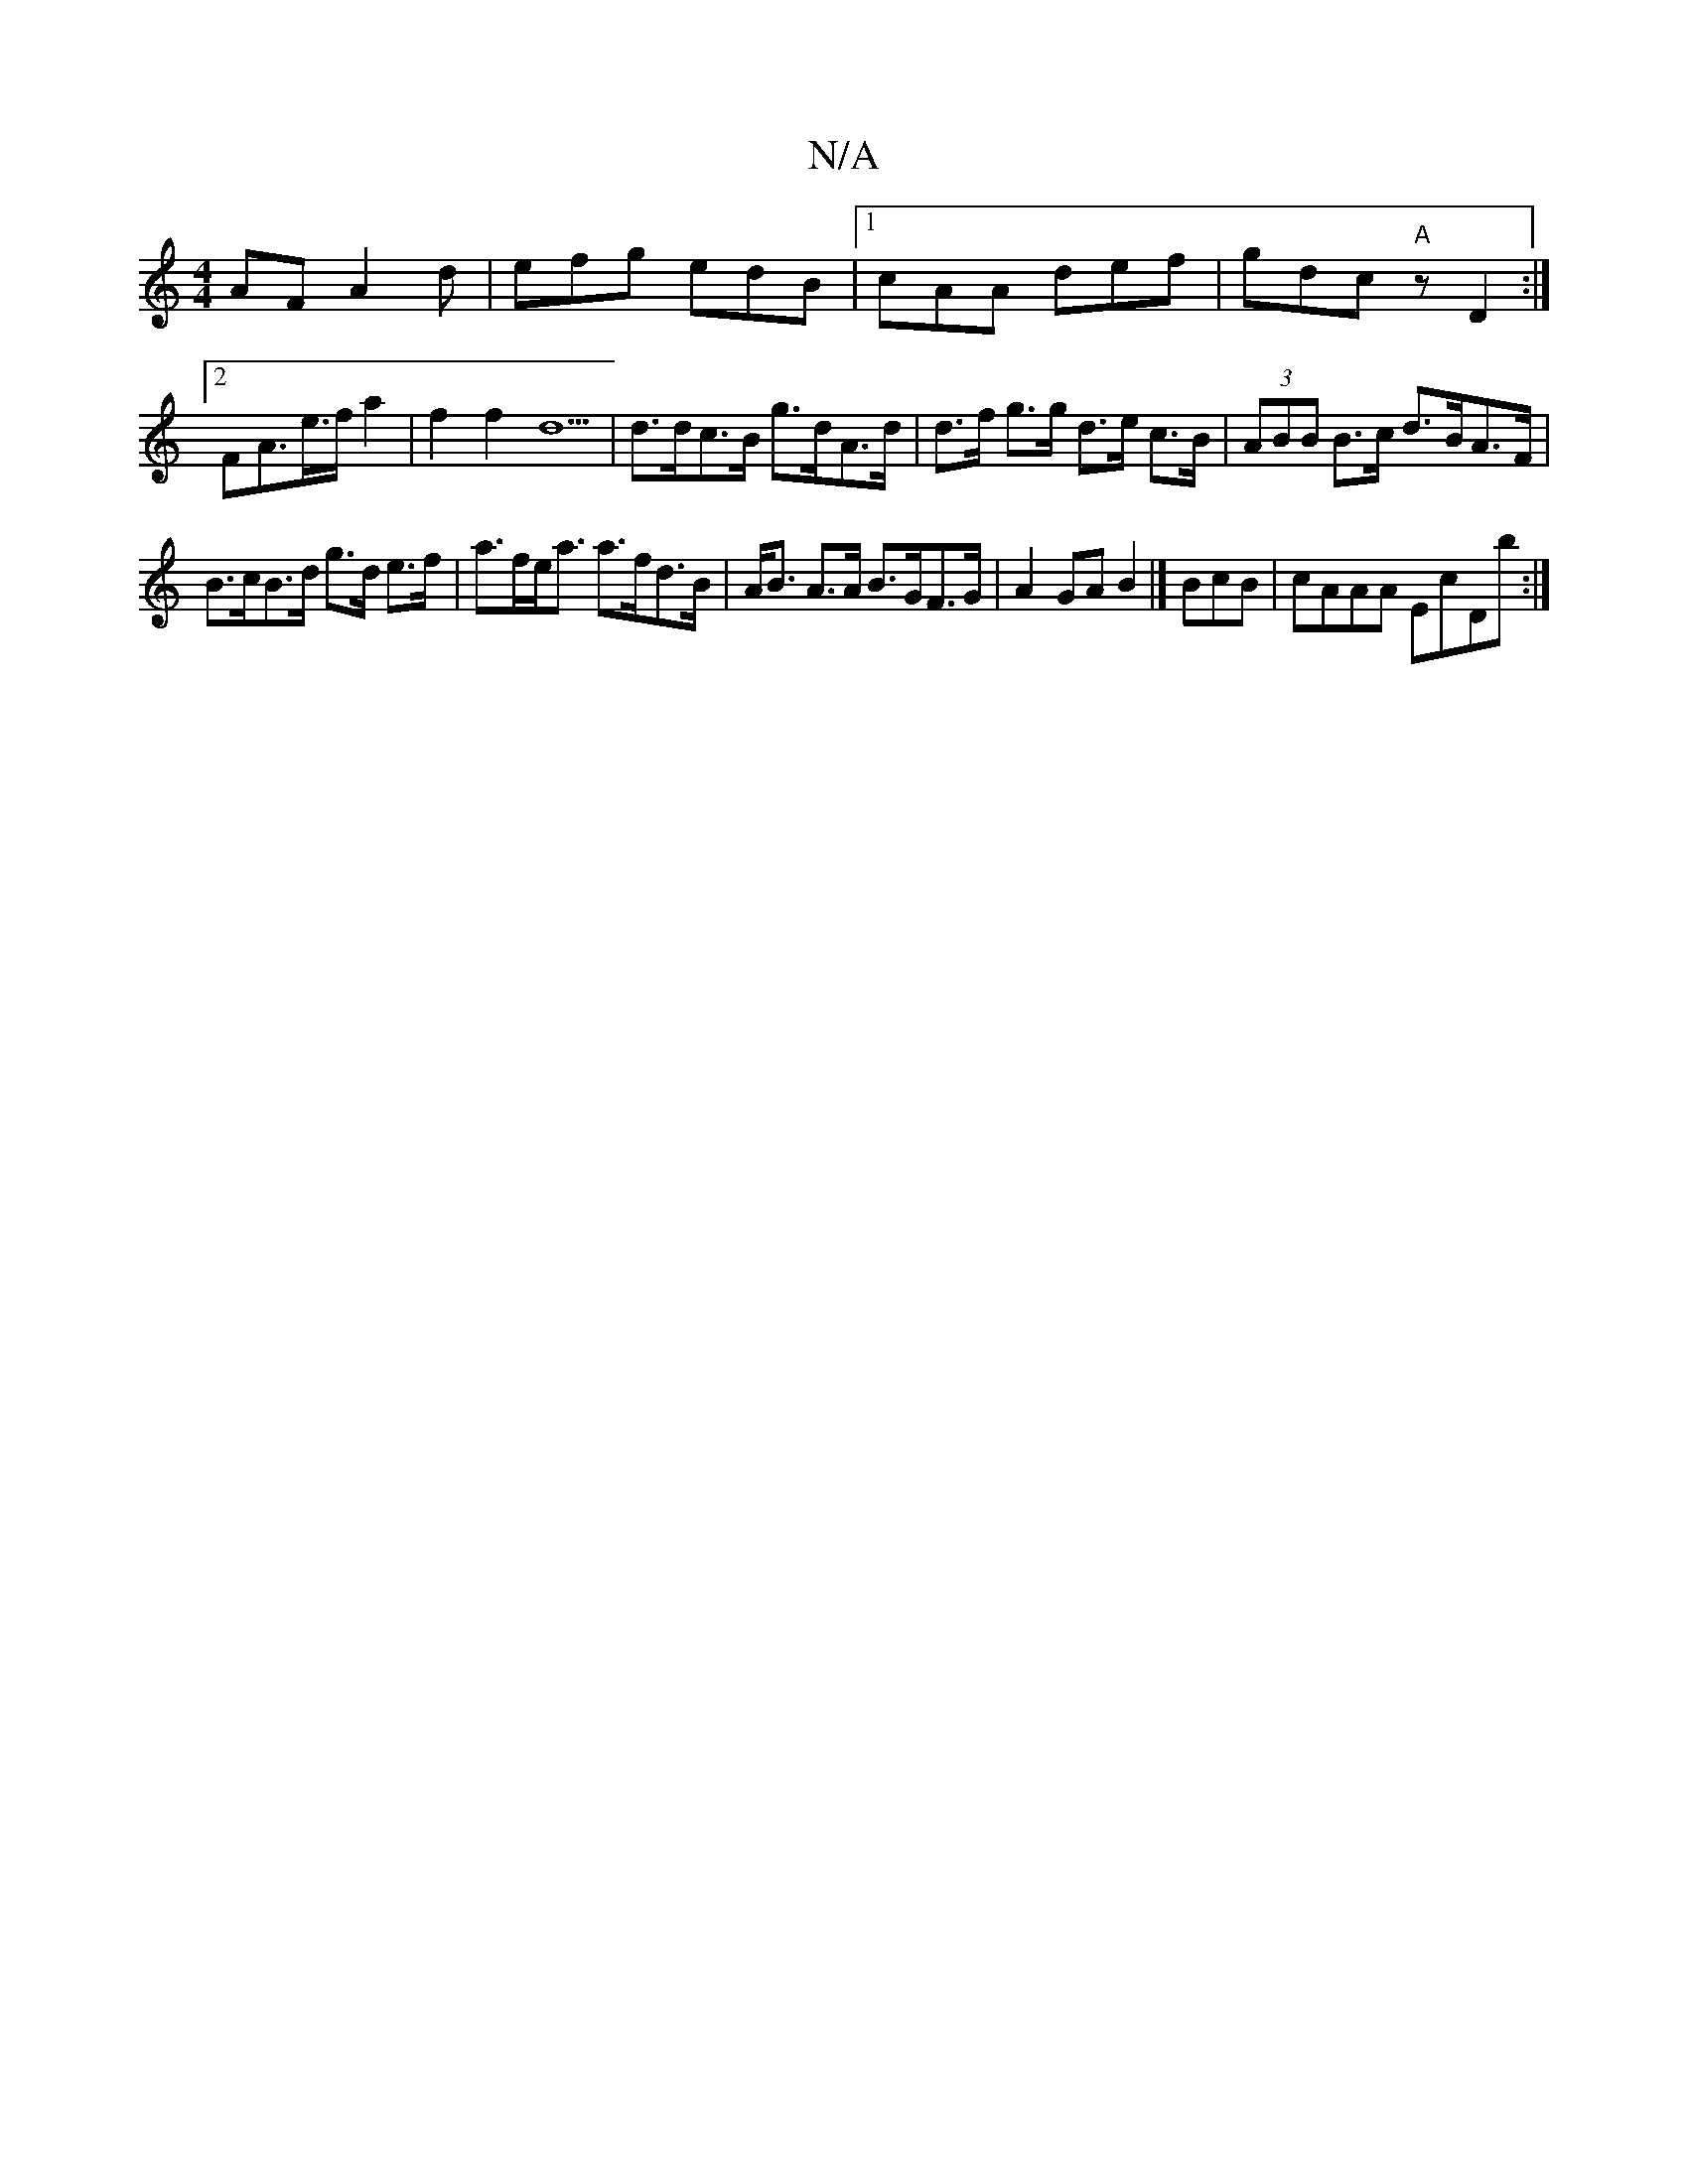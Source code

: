 X:1
T:N/A
M:4/4
R:N/A
K:Cmajor
AF A2d|efg edB|1 cAA def|gdc "A" z D2 :|
[2FA>e>f a2 | f2 f2 d5 | d>dc>B g>dA>d | d>f g>g d>e c>B | (3ABB B>c d>BA>F|
B>cB>d g>d e>f | a>fe<a a>fd>B | A<B A>A B>GF>G | A2 GA B2 |]) BcB | cAAA EcDb :|
